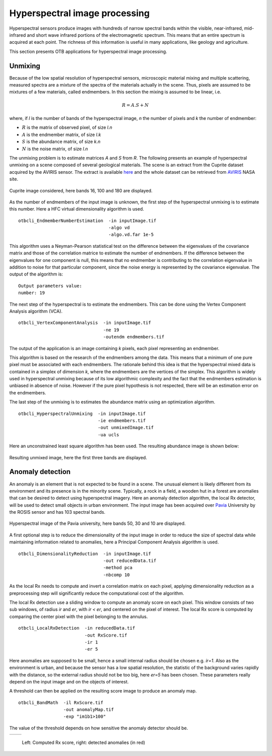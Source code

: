 Hyperspectral image processing
==============================

Hyperspectral sensors produce images with hundreds of narrow spectral bands
within the visible, near-infrared, mid-infrared and short wave infrared portions
of the electromagnetic spectrum. This means that an entire spectrum is acquired 
at each point. The richness of this information is useful in many applications,
like geology and agriculture.

This section presents OTB applications for hyperspectral image processing.


Unmixing
--------

Because of the low spatial resolution of hyperspectral sensors, microscopic
material mixing and multiple scattering, measured spectra are a mixture
of the spectra of the materials actually in the scene. Thus, pixels are assumed 
to be mixtures of a few materials, called endmembers. In this section the mixing
is assumed to be linear, i.e.

.. math::
   R = A.S + N

where, if `l` is the number of bands of the hyperspectral image, `n` the number of pixels
and `k` the number of endmember:

- :math:`R` is the matrix of observed pixel, of size `l.n`
- :math:`A` is the endmember matrix, of size `l.k`
- :math:`S` is the abundance matrix, of size `k.n`
- :math:`N` is the noise matrix, of size `l.n`

The unmixing problem is to estimate matrices `A` and `S` from `R`.
The following presents an example of hyperspectral unmixing on a scene composed
of several geological materials. The scene is an extract from the Cuprite dataset
acquired by the AVIRIS sensor. The extract is available here_ and the whole dataset 
can be retrieved from  AVIRIS_ NASA site.


.. figure:: ../Art/HyperspectralImages/cuprite_rgb.png
   :width: 70%
   :align: center

   Cuprite image considered, here bands 16, 100 and 180 are displayed.


As the number of endmembers of the input image is unknown, the first step
of the hyperspectral unmixing is to estimate this number. Here a HFC virtual
dimensionality algorithm is used.

::

    otbcli_EndmemberNumberEstimation  -in inputImage.tif
                                      -algo vd 
                                      -algo.vd.far 1e-5

This algorithm uses a Neyman-Pearson statistical test on the difference between
the eigenvalues of the covariance matrix and those of the correlation matrice to estimate the 
number of endmembers. If the difference between the eigenvalues for one component is null, this 
means that no endmember is contributing to the correlation eigenvalue in addition to noise
for that particular component, since the noise energy is represented by the
covariance eigenvalue. The output of the algorithm is:

::

    Output parameters value:
    number: 19

The next step of the hyperspectral is to estimate the endmembers. This can
be done using the Vertex Component Analysis algorithm (VCA).

::

    otbcli_VertexComponentAnalysis  -in inputImage.tif
                                    -ne 19 
                                    -outendm endmembers.tif

The output of the application is an image containing `k` pixels, each pixel
representing an endmember.

This algorithm is based on the research of the endmembers among the data.
This means that a minimum of one pure pixel must be associated with each endmembers.
The rationale behind this idea is that the hyperspectral mixed data is contained
in a simplex of dimension `k`, where the endmembers are the vertices of the simplex.
This algorithm is widely used in hyperspectral unmixing because of its low algorithmic
complexity and the fact that the endmembers estimation is unbiased in absence of noise.
However if the pure pixel hypothesis is not respected, there will be an estimation 
error on the endmembers.

The last step of the unmixing is to estimates the abundance matrix using an
optimization algorithm.

::

    otbcli_HyperspectralUnmixing  -in inputImage.tif
                                  -ie endmembers.tif 
                                  -out unmixedImage.tif
                                  -ua ucls

Here an unconstrained least square algorithm has been used. The resulting abundance
image is shown below:

.. figure:: ../Art/HyperspectralImages/hyperspectralUnmixing_rgb.png
   :width: 70%
   :align: center

   Resulting unmixed image, here the first three bands are displayed.


Anomaly detection
-----------------

An anomaly is an element that is not expected to be found in a scene. The unusual element
is likely different from its environment and its presence is in the minority scene. Typically, 
a rock in a field, a wooden hut in a forest are anomalies that can be desired to detect using 
hyperspectral imagery. Here an anomaly detection algorithm, the local Rx
detector, will be used to detect small objects in urban environment. The input image
has been acquired over Pavia_ University by the ROSIS sensor and has 103 spectral bands.

.. figure:: ../Art/HyperspectralImages/pavia.png
   :width: 70%
   :align: center

   Hyperspectral image of the Pavia university,  here bands 50, 30 and 10 are displayed.


A first optional step is to reduce the dimensionality of the input image in order to
reduce the size of spectral data while maintaining information related to 
anomalies, here a Principal Component Analysis algorithm is used.

::

    otbcli_DimensionalityReduction  -in inputImage.tif
                                    -out reducedData.tif
                                    -method pca
                                    -nbcomp 10


As the local Rx needs to compute and invert a correlation matrix on each pixel, applying dimensionality reduction
as a preprocessing step will significantly reduce the computational cost of the algorithm.

The local Rx detection use a sliding window to compute an anomaly score on each pixel. 
This window consists of two sub windows, of radius `ir` and `er`, with `ir < er`,
and centered on the pixel of interest. The local Rx score is computed by comparing the
center pixel with the pixel belonging to the annulus.

::

    otbcli_LocalRxDetection  -in reducedData.tif
                             -out RxScore.tif
                             -ir 1
                             -er 5

Here anomalies are supposed to be small, hence a small internal radius should be chosen e.g. 
`ir=1`. Also as the environment is urban, and because the sensor has a low spatial resolution, 
the statistic of the background varies rapidly with the distance, 
so the external radius should not be too big, here `er=5` has been chosen.
These parameters really depend on the input image and on the objects of interest.

A threshold can then be applied on the resulting score image to produce an
anomaly map.

::

    otbcli_BandMath  -il RxScore.tif
                     -out anomalyMap.tif
                     -exp "im1b1>100"


The value of the threshold depends on how sensitive the anomaly detector should be.

.. |image_1| image:: ../Art/HyperspectralImages/rx_score.png

.. |image_2| image:: ../Art/HyperspectralImages/rx_detection.png


.. _Figure1:

+---------------------------+---------------------------+
|        |image_1|          |         |image_2|         |
+---------------------------+---------------------------+

   Left: Computed Rx score, right: detected anomalies (in red)


.. _here: http://www.ehu.eus/ccwintco/index.php/Hyperspectral_Remote_Sensing_Scenes#Cuprite
.. _AVIRIS: https://aviris.jpl.nasa.gov/
.. _Pavia: http://www.ehu.eus/ccwintco/index.php/Hyperspectral_Remote_Sensing_Scenes#Pavia_University_scene
